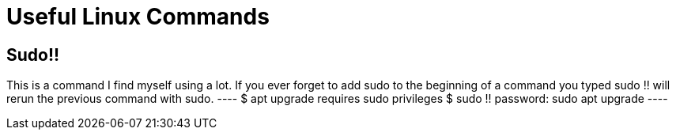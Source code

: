 = Useful Linux Commands

== Sudo!!
This is a command I find myself using a lot. If you ever forget to add sudo to the beginning of a command you typed sudo !! will rerun the previous command with sudo.
 ----
 $ apt upgrade
 requires sudo privileges
 $ sudo !!
 password:
 sudo apt upgrade
 ----
